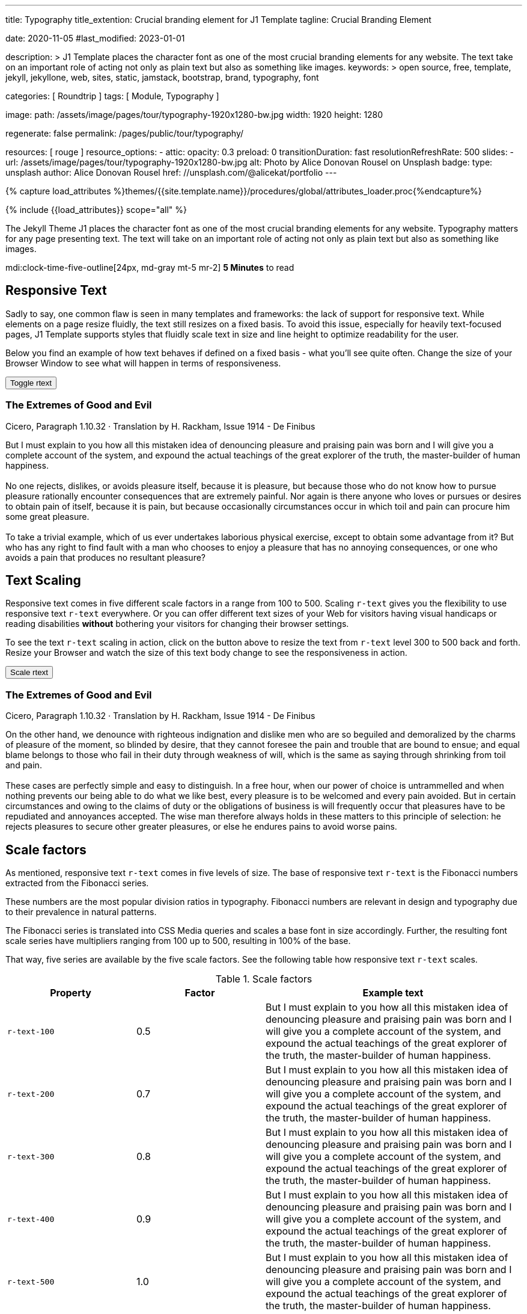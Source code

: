 ---
title:                                  Typography
title_extention:                        Crucial branding element for J1 Template
tagline:                                Crucial Branding Element

date:                                   2020-11-05
#last_modified:                         2023-01-01

description: >
                                        J1 Template places the character font as one of the
                                        most crucial branding elements for any website. The
                                        text take on an important role of acting not only as
                                        plain text but also as something like images.
keywords: >
                                        open source, free, template, jekyll, jekyllone, web,
                                        sites, static, jamstack, bootstrap,
                                        brand, typography, font

categories:                             [ Roundtrip ]
tags:                                   [ Module, Typography ]

image:
  path:                                 /assets/image/pages/tour/typography-1920x1280-bw.jpg
  width:                                1920
  height:                               1280

regenerate:                             false
permalink:                              /pages/public/tour/typography/

resources:                              [ rouge ]
resource_options:
  - attic:
      opacity:                          0.3
      preload:                          0
      transitionDuration:               fast
      resolutionRefreshRate:            500
      slides:
        - url:                          /assets/image/pages/tour/typography-1920x1280-bw.jpg
          alt:                          Photo by Alice Donovan Rousel on Unsplash
          badge:
            type:                       unsplash
            author:                     Alice Donovan Rousel
            href:                       //unsplash.com/@alicekat/portfolio
---

// Page Initializer
// =============================================================================
// Enable the Liquid Preprocessor
:page-liquid:

// Set (local) page attributes here
// -----------------------------------------------------------------------------
// :page--attr:                         <attr-value>
:images-dir:                            {imagesdir}/pages/roundtrip/100_present_images

//  Load Liquid procedures
// -----------------------------------------------------------------------------
{% capture load_attributes %}themes/{{site.template.name}}/procedures/global/attributes_loader.proc{%endcapture%}

// Load page attributes
// -----------------------------------------------------------------------------
{% include {{load_attributes}} scope="all" %}


// Page content
// ~~~~~~~~~~~~~~~~~~~~~~~~~~~~~~~~~~~~~~~~~~~~~~~~~~~~~~~~~~~~~~~~~~~~~~~~~~~~~
[role="dropcap"]
The Jekyll Theme J1 places the character font as one of the most crucial
branding elements for any website. Typography matters for any page
presenting text. The text will take on an important role of acting not
only as plain text but also as something like images.

mdi:clock-time-five-outline[24px, md-gray mt-5 mr-2]
*5 Minutes* to read

// Include sub-documents (if any)
// -----------------------------------------------------------------------------
[role="mt-5"]
== Responsive Text

Sadly to say, one common flaw is seen in many templates and frameworks:
the lack of support for responsive text. While elements on a page resize
fluidly, the text still resizes on a fixed basis. To avoid this issue,
especially for heavily text-focused pages, J1 Template supports styles that
fluidly scale text in size and line height to optimize readability for the
user.

Below you find an example of how text behaves if defined on a fixed basis -
what you'll see quite often. Change the size of your Browser Window to see
what will happen in terms of responsiveness.

++++
<div>
  <button type="button" name="toggle-r-text" class="btn btn-primary btn-flex mt-3 mb-3">
    <i class="toggle-button mdi mdi-toggle-switch-off mdi-lg mdi-md-bg-primary-50 mr-1"></i>
    Toggle rtext
  </button>
  <div class="speak2me-ignore mb-4">
    <div class="content">
      <!-- jadams, 2020-11-15: adjusted heading levels (Google optimisation) -->
      <h3 class="notoc">The Extremes of Good and Evil</h3>
      <p class="small notoc text-gray mb-3">Cicero, Paragraph 1.10.32 · Translation by H. Rackham, Issue 1914 - De Finibus</p>
      <p class="toggle-description no-r-text">
        But I must explain to you how all this mistaken idea of denouncing
        pleasure and praising pain was born and I will give you a complete
        account of the system, and expound the actual teachings of the great
        explorer of the truth, the master-builder of human happiness.
        <br/><br/>
        No one rejects, dislikes, or avoids pleasure itself, because it is
        pleasure, but because those who do not know how to pursue pleasure
        rationally encounter consequences that are extremely painful. Nor
        again is there anyone who loves or pursues or desires to obtain pain
        of itself, because it is pain, but because occasionally circumstances
        occur in which toil and pain can procure him some great pleasure.
        <br/><br/>
        To take a trivial example, which of us ever undertakes laborious
        physical exercise, except to obtain some advantage from it? But who
        has any right to find fault with a man who chooses to enjoy a pleasure
        that has no annoying consequences, or one who avoids a pain that
        produces no resultant pleasure?
      </p>
    </div>
  </div>
</div>

<script>
  $('button[name="toggle-r-text"]').on('click', function (e) {
    $('p.toggle-description').toggleClass('no-r-text r-text-300');
    $('.toggle-button').toggleClass('mdi-toggle-switch-off mdi-toggle-switch');
  });
</script>
++++


[role="mt-5"]
== Text Scaling

Responsive text comes in five different scale factors in a range from 100
to 500. Scaling `r-text` gives you the flexibility to use responsive text
`r-text` everywhere. Or you can offer different text sizes of your Web for
visitors having visual handicaps or reading disabilities *without* bothering
your visitors for changing their browser settings.

To see the text `r-text` scaling in action, click on the button above to
resize the text from `r-text` level 300 to 500 back and forth. Resize your
Browser and watch the size of this text body change to see the responsiveness
in action.

++++
<div>
  <button type="button" name="scale-r-text" class="btn btn-primary btn-flex mt-3 mb-3">
    <i class="scale-button mdi mdi-arrow-up mdi-lg mdi-md-bg-primary-50 mr-1"></i>
    Scale rtext
  </button>
  <div class="speak2me-ignore mb-4">
    <div class="content">
      <!-- jadams, 2020-11-15: adjusted heading levels (Google optimisation) -->
      <h3 class="notoc">The Extremes of Good and Evil</h3>
      <p class="small notoc text-gray mb-3">Cicero, Paragraph 1.10.32 · Translation by H. Rackham, Issue 1914 - De Finibus</p>
      <p class="scale-description r-text-300">
        On the other hand, we denounce with righteous indignation and dislike men who
        are so beguiled and demoralized by the charms of pleasure of the moment, so
        blinded by desire, that they cannot foresee the pain and trouble that are
        bound to ensue; and equal blame belongs to those who fail in their duty through
        weakness of will, which is the same as saying through shrinking from toil and pain.
        <br/><br/>
        These cases are perfectly simple and easy to distinguish. In a free hour, when
        our power of choice is untrammelled and when nothing prevents our being able to
        do what we like best, every pleasure is to be welcomed and every pain avoided.
        But in certain circumstances and owing to the claims of duty or the obligations
        of business is will frequently occur that pleasures have to be repudiated and
        annoyances accepted. The wise man therefore always holds in these matters to
        this principle of selection: he rejects pleasures to secure other greater
        pleasures, or else he endures pains to avoid worse pains.
      </p>
    </div>
  </div>
</div>

<script>
  $('button[name="scale-r-text"]').on('click', function (e) {
    $('p.scale-description').toggleClass('r-text-300 r-text-500');
    $('.scale-button').toggleClass('mdi-arrow-up mdi-arrow-down');
  });
</script>
++++


[role="mt-5"]
== Scale factors

As mentioned, responsive text `r-text` comes in five levels of size. The
base of responsive text `r-text` is the Fibonacci numbers extracted from
the Fibonacci series.

These numbers are the most popular division ratios in typography. Fibonacci
numbers are relevant in design and typography due to their prevalence in
natural patterns.

The Fibonacci series is translated into CSS Media queries and scales a base
font in size accordingly. Further, the resulting font scale series have
multipliers ranging from 100 up to 500, resulting in 100% of the base.

That way, five series are available by the five scale factors. See the
following table how responsive text `r-text` scales.

.Scale factors
[cols="3a,3a,6a", options="header", width="100%", role="table-responsive mt-4"]
|===
|Property |Factor |Example text

|`r-text-100`
|0.5
|
[role="r-text-100"]
But I must explain to you how all this mistaken idea of denouncing
pleasure and praising pain was born and I will give you a complete
account of the system, and expound the actual teachings of the great
explorer of the truth, the master-builder of human happiness.

|`r-text-200`
|0.7
|
[role="r-text-200"]
But I must explain to you how all this mistaken idea of denouncing
pleasure and praising pain was born and I will give you a complete
account of the system, and expound the actual teachings of the great
explorer of the truth, the master-builder of human happiness.

|`r-text-300`
|0.8
|
[role="r-text-300"]
But I must explain to you how all this mistaken idea of denouncing
pleasure and praising pain was born and I will give you a complete
account of the system, and expound the actual teachings of the great
explorer of the truth, the master-builder of human happiness.

|`r-text-400`
|0.9
|
[role="r-text-400"]
But I must explain to you how all this mistaken idea of denouncing
pleasure and praising pain was born and I will give you a complete
account of the system, and expound the actual teachings of the great
explorer of the truth, the master-builder of human happiness.

|`r-text-500`
|1.0
|
[role="r-text-500"]
But I must explain to you how all this mistaken idea of denouncing
pleasure and praising pain was born and I will give you a complete
account of the system, and expound the actual teachings of the great
explorer of the truth, the master-builder of human happiness.

|===


[role="mt-5"]
== What next

Have you enjoyed playing with the text? I hope so. But even more, the template
J1 can do for your web pages. With the examples on the following page, find how
icons support the meaning of what was grouped as text.

J1 Template supports popular icons font sets out-of-the-box. The icon sets MDI
and FA are very good in design and have a rich set of different icon elements
for many categories used for the Web.

With J1 Template, the following icons font sets are available out-of-the-box
like:

* Material Design Icons (MDI)
* FontAwesome Icons V5 (FA)
* Iconify Icon Sets

[role="mb-7"]
Would you like to learn more about using icons? The next example page focus
on what's possible using link:{url-tour--icon-fonts}[Icon Fonts, {browser-window--new}]
on your pages.
